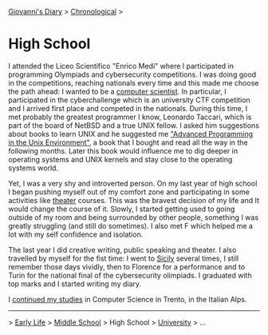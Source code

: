 #+startup: content indent

[[file:../index.org][Giovanni's Diary]] > [[file:chronological.org][Chronological]] >

* High School
#+INDEX: Giovanni's Diary!Autobiography!High School

I attended the Liceo Scientifico "Enrico Medi" where I participated in
programming Olympiads and cybersecurity competitions. I was doing good
in the competitions, reaching nationals every time and this made me
choose the path ahead: I wanted to be a [[file:../programming/programming.org][computer scientist]].  In
particular, I participated in the cyberchallenge which is an
university CTF competition and I arrived first place and competed in
the nationals. During this time, I met probably the greatest
programmer I know, Leonardo Taccari, which is part of the board of
NetBSD and a true UNIX fellow. I asked him suggestions about books to
learn UNIX and he suggested me [[file:../programming/apue.org]["Advanced Programming in the Unix
Environment"]], a book that I bought and read all the way in the
following months. Later this book would influence me to dig deeper in
operating systems and UNIX kernels and stay close to the operating
systems world.

Yet, I was a very shy and introverted person. On my last year of high
school I began pushing myself out of my comfort zone and participating
in some activities like [[file:../ephemeris/2025-05-14.org][theater]] courses. This was the bravest decision
of my life and It would change the course of it. Slowly, I started
getting used to going outside of my room and being surrounded by other
people, something I was greatly struggling (and still do sometimes). I
also met F which helped me a lot with my self confidence and
isolation.

The last year I did creative writing, public speaking and theater. I
also travelled by myself for the fist time: I went to [[file:../stash/photography/sicily.org][Sicily]] several
times, I still remember those days vividly, then to Florence for a
performance and to Turin for the national final of the cybersecurity
olimpiads. I graduated with top marks and I started writing my diary.

I [[file:university.org][continued my studies]] in Computer Science in Trento, in the Italian
Alps.

-----

> [[file:early-life.org][Early Life]] > [[file:middle-school.org][Middle School]] > High School > [[file:university.org][University]] > ...
